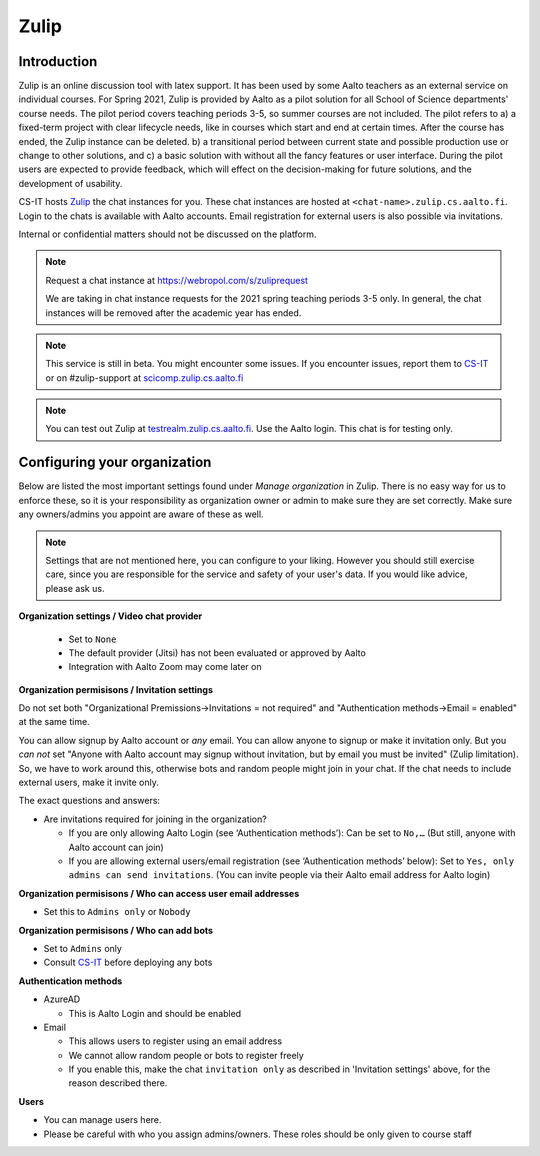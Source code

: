 ========
Zulip
========

Introduction
------------
Zulip is an online discussion tool with latex support. It has been used by some Aalto teachers as an external service on individual courses. For Spring 2021, Zulip is provided by Aalto as a pilot solution for all School of Science departments' course needs. The pilot period covers teaching periods 3-5, so summer courses are not included. The pilot refers to a) a fixed-term project with clear lifecycle needs, like in courses which start and end at certain times. After the course has ended, the Zulip instance can be deleted. b) a transitional period between current state and possible production use or change to other solutions, and c) a basic solution with without all the fancy features or user interface. During the pilot users are expected to provide feedback, which will effect on the decision-making for future solutions, and the development of usability.

CS-IT hosts `Zulip <https://zulipchat.com/>`_ the chat instances for you. These chat instances are hosted at ``<chat-name>.zulip.cs.aalto.fi``. Login to the chats is available with Aalto accounts. Email registration for external users is also possible via invitations.

Internal or confidential matters should not be discussed on the platform.

.. note::

    Request a chat instance at https://webropol.com/s/zuliprequest

    We are taking in chat instance requests for the 2021 spring teaching periods 3-5 only. In general, the chat instances will be removed after the academic year has ended.

.. note::

    This service is still in beta. You might encounter some issues. If you encounter issues, report them to `CS-IT <https://wiki.aalto.fi/display/CSdept/IT/>`_ or on #zulip-support at `scicomp.zulip.cs.aalto.fi <https://scicomp.zulip.cs.aalto.fi/>`_

.. note::

    You can test out Zulip at `testrealm.zulip.cs.aalto.fi <https://testrealm.zulip.cs.aalto.fi/>`_. Use the Aalto login. This chat is for testing only.

Configuring your organization
------------------------------------

Below are listed the most important settings found under *Manage organization* in Zulip. There is no easy way for us to enforce these, so it is your responsibility as organization owner or admin to make sure they are set correctly. Make sure any owners/admins you appoint are aware of these as well.

.. note::

    Settings that are not mentioned here, you can configure to your liking. However you should still exercise care, since you are responsible for the service and safety of your user's data.  If you would like advice, please ask us.


**Organization settings / Video chat provider**

  * Set to ``None``
  * The default provider (Jitsi) has not been evaluated or approved by Aalto
  * Integration with Aalto Zoom may come later on


**Organization permisisons / Invitation settings**

Do not set both "Organizational Premissions→Invitations = not
required" and "Authentication methods→Email = enabled" at the same
time.

You can allow signup by Aalto account or *any* email.  You can allow
anyone to signup or make it invitation only.  But you *can not* set
"Anyone with Aalto account may signup without invitation, but by email
you must be invited" (Zulip limitation).  So, we have to work around
this, otherwise bots and random people might join in your chat. If the
chat needs to include external users, make it invite only.

The exact questions and answers:

* Are invitations required for joining in the organization?

  * If you are only allowing Aalto Login (see ‘Authentication
    methods’): Can be set to ``No,…`` (But still, anyone with Aalto
    account can join)

  * If you are allowing external users/email registration (see
    ‘Authentication methods’ below): Set to ``Yes, only admins can
    send invitations``.  (You can invite people via their Aalto email
    address for Aalto login)

**Organization permisisons / Who can access user email addresses**

* Set this to ``Admins only`` or ``Nobody``


**Organization permisisons / Who can add bots**

* Set to ``Admins`` only
* Consult `CS-IT <https://wiki.aalto.fi/display/CSdept/IT/>`_ before deploying any bots


**Authentication methods**

* AzureAD

  * This is Aalto Login and should be enabled

* Email

  * This allows users to register using an email address
  * We cannot allow random people or bots to register freely
  * If you enable this, make the chat ``invitation only`` as described in 'Invitation settings' above, for the reason described there.


**Users**

* You can manage users here.
* Please be careful with who you assign admins/owners. These roles should be only given to course staff
